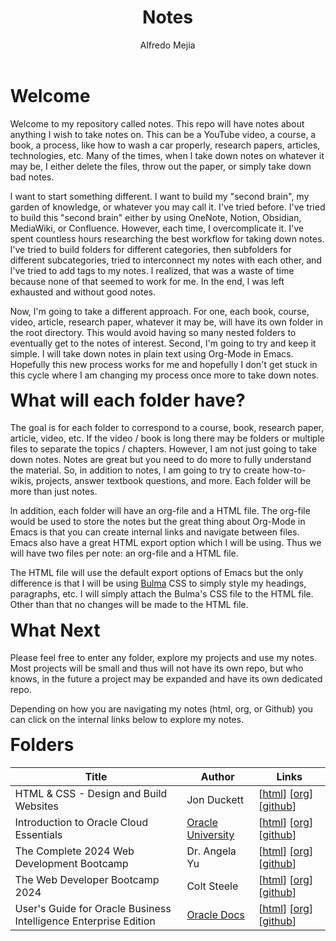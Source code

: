 #+title: Notes
#+author: Alfredo Mejia
#+options: num:nil html-postamble:nil
#+html_head: <link rel="stylesheet" type="text/css" href="./resources/bulma/bulma.css" /> <style>body {margin: 5%} h1,h2,h3,h4,h5,h6 {margin-top: 3%}</style>

* Welcome
Welcome to my repository called notes. This repo will have notes about anything I wish to take notes on. This can be a YouTube video, a course, a book, a process, like how to wash a car properly, research papers, articles, technologies, etc. Many of the times, when I take down notes on whatever it may be, I either delete the files, throw out the paper, or simply take down bad notes.

I want to start something different. I want to build my "second brain", my garden of knowledge, or whatever you may call it. I've tried before. I've tried to build this "second brain" either by using OneNote, Notion, Obsidian, MediaWiki, or Confluence. However, each time, I overcomplicate it. I've spent countless hours researching the best workflow for taking down notes. I've tried to build folders for different categories, then subfolders for different subcategories, tried to interconnect my notes with each other, and I've tried to add tags to my notes. I realized, that was a waste of time because none of that seemed to work for me. In the end, I was left exhausted and without good notes.

Now, I'm going to take a different approach. For one, each book, course, video, article, research paper, whatever it may be, will have its own folder in the root directory. This would avoid having so many nested folders to eventually get to the notes of interest. Second, I'm going to try and keep it simple. I will take down notes in plain text using Org-Mode in Emacs. Hopefully this new process works for me and hopefully I don't get stuck in this cycle where I am changing my process once more to take down notes.

* What will each folder have?
The goal is for each folder to correspond to a course, book, research paper, article, video, etc. If the video / book is long there may be folders or multiple files to separate the topics / chapters. However, I am not just going to take down notes. Notes are great but you need to do more to fully understand the material. So, in addition to notes, I am going to try to create how-to-wikis, projects, answer textbook questions, and more. Each folder will be more than just notes.

In addition, each folder will have an org-file and a HTML file. The org-file would be used to store the notes but the great thing about Org-Mode in Emacs is that you can create internal links and navigate between files. Emacs also have a great HTML export option which I will be using. Thus we will have two files per note: an org-file and a HTML file.

The HTML file will use the default export options of Emacs but the only difference is that I will be using [[https://bulma.io][Bulma]] CSS to simply style my headings, paragraphs, etc. I will simply attach the Bulma's CSS file to the HTML file. Other than that no changes will be made to the HTML file.

* What Next
Please feel free to enter any folder, explore my projects and use my notes. Most projects will be small and thus will not have its own repo, but who knows, in the future a project may be expanded and have its own dedicated repo.

Depending on how you are navigating my notes (html, org, or Github) you can click on the internal links below to explore my notes.

* Folders
| Title                                                            | Author            | Links                 |
|------------------------------------------------------------------+-------------------+-----------------------|
| HTML & CSS - Design and Build Websites                           | Jon Duckett       | [[[file:./HTML_and_CSS_Design_and_Build_Websites/000.Home.html][html]]] [[[file:./HTML_and_CSS_Design_and_Build_Websites/000.Home.org][org]]] [[[https://github.com/alfredo-mejia/notes/tree/main/HTML_and_CSS_Design_and_Build_Websites][github]]] |
| Introduction to Oracle Cloud Essentials                          | [[https://mylearn.oracle.com/ou/home][Oracle University]] | [[[file:./Introduction_to_Oracle_Cloud_Essentials/000.Home.html][html]]] [[[file:./Introduction_to_Oracle_Cloud_Essentials/000.Home.org][org]]] [[[https://github.com/alfredo-mejia/notes/tree/main/Introduction_to_Oracle_Cloud_Essentials][github]]] |
| The Complete 2024 Web Development Bootcamp                       | Dr. Angela Yu     | [[[file:./The_Complete_2024_Web_Development_Bootcamp/000.Home.html][html]]] [[[file:./The_Complete_2024_Web_Development_Bootcamp/000.Home.org][org]]] [[[https://github.com/alfredo-mejia/notes/tree/main/The_Complete_2024_Web_Development_Bootcamp][github]]] |
| The Web Developer Bootcamp 2024                                  | Colt Steele       | [[[file:./The_Web_Developer_Bootcamp_2024/000.Home.html][html]]] [[[file:./The_Web_Developer_Bootcamp_2024/000.Home.org][org]]] [[[https://github.com/alfredo-mejia/notes/tree/main/The_Web_Developer_Bootcamp_2024][github]]] |
| User's Guide for Oracle Business Intelligence Enterprise Edition | [[https://docs.oracle.com/][Oracle Docs]]       | [[[file:./Users_Guide_for_Oracle_Business_Intelligence_Enterprise_Edition/000.Home.html][html]]] [[[file:./Users_Guide_for_Oracle_Business_Intelligence_Enterprise_Edition/000.Home.org][org]]] [[[https://github.com/alfredo-mejia/notes/tree/main/Users_Guide_for_Oracle_Business_Intelligence_Enterprise_Edition][github]]] |

